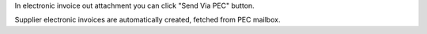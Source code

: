 In electronic invoice out attachment you can click "Send Via PEC" button.

Supplier electronic invoices are automatically created, fetched from PEC mailbox.
